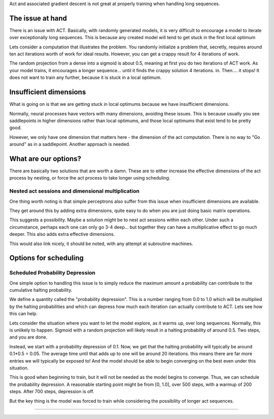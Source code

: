 
Act and associated gradient descent is not
great at properly training when handling
long sequences.

The issue at hand
=================

There is an issue with ACT. Basically, with
randomly generated models, it is very difficult
to encourage a model to iterate over exceptionally
long sequences. This is because any created model
will tend to get stuck in the first local optimum

Lets consider a computation that illustrates the problem.
You randomly initialize a problem that, secretly, requires around
ten act iterations worth of work for ideal results. However,
you can get a crappy result for 4 iterations of work.

The random projection from a dense into a sigmoid is about 0.5, meaning
at first you do two iterations of ACT work. As your model trains, it
encourages a longer sequence... until it finds the crappy solution 4 iterations.
in. Then.... it stops! It does not want to train any further, because it is
stuck in a local optimum.

Insufficient dimensions
=======================

What is going on is that we are getting stuck in local
optimums because we have insufficient dimensions.

Normally, neural processes have vectors with many dimensions,
avoiding these issues. This is because usually you see saddlepoints
in higher dimensions rather than local optimums, and those local optimums
that exist tend to be pretty good.

However, we only have one dimension that matters here - the dimension of the
act computation. There is no way to "Go around" as in a saddlepoint. Another
approach is needed.


What are our options?
=====================

There are basically two solutions that are worth a damn.
These are to either increase the effective dimensions of
the act process by nesting, or force the act process
to take longer using scheduling.

Nested act sessions and dimensional multiplication
^^^^^^^^^^^^^^^^^^^^^^^^^^^^^^^^^^^^^^^^^^^^^^^^^^

One thing worth noting is that simple
perceptrons also suffer from this issue
when insufficient dimensions are available.

They get around this by adding extra dimensions,
quite easy to do when you are just doing basic
matrix operations.

This suggests a possibility. Maybe a solution
might be to nest act sessions within each other.
Under such a circumstance, perhaps each one
can only go 3-4 deep... but together
they can have a multiplicative effect to
go much deeper. This also adds extra effective
dimensions.

This would also link nicely, it should be noted,
with any attempt at subroutine machines.

Options for scheduling
=======================


Scheduled Probability Depression
^^^^^^^^^^^^^^^^^^^^^^^^^^^^^^^^^

One simple option to handling this issue is to simply reduce the maximum
amount a probability can contribute to the cumulative halting probability.

We define a quantity called the "probability depression". This is a number
ranging from 0.0 to 1.0 which will be multiplied by the halting probabilities
and which can depress how much each iteration can actually contribute to ACT.
Lets see how this can help.

Lets consider the situation where you want to let the model explore, as it warms
up, over long sequences. Normally, this is unlikely to happen. Sigmoid with a random
projection will likely result in a halting probability of around 0.5. Two steps, and
you are done.

Instead, we start with a probability depression of 0.1. Now, we get that the halting probability
will typically be around 0.1*0.5 = 0.05. The average time until that adds up to one will
be around 20 iterations. this means there are far more entries we will typically be exposed
to! And the model should be able to begin converging on the best even under this
situation.

This is good when beginning to train, but it will not be needed as the model
begins to converge. Thus, we can schedule the probability depression. A reasonable
starting point might be from [0, 1.0], over 500 steps, with a warmup of 200 steps.
After 700 steps, depression is off.

But the key thing is the model was forced to train while considering the possibility of
longer act sequences.

====================